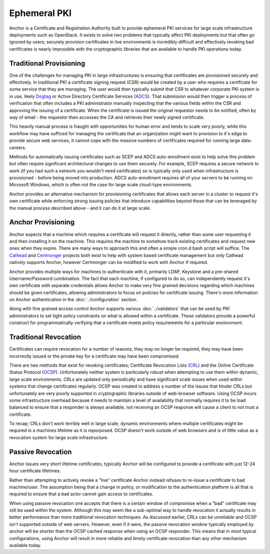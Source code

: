 Ephemeral PKI
=============

Anchor is a Certificate and Registration Authority built to provide ephemeral
PKI services for large scale infrastructure deployments such as OpenStack. It
exists to solve two problems that typically affect PKI deployments but that
often go ignored by users; securely provision certificates in live environments
is incredibly difficult and effectively revoking bad certificates is nearly
impossible with the cryptographic libraries that are available to handle PKI
operations today.

Traditional Provisioning
------------------------
One of the challenges for managing PKI in large infrastructures is ensuring
that certificates are provisioned securely and effectively. In traditional PKI
a certificate signing request (CSR) would be created by a user who requires a
certificate for some service that they are managing. The user would then
typically submit that CSR to whatever corporate PKI system is in use, likely
Dogtag_ or Active Directory Certificate Services (ADCS_). That submission would
then trigger a process of verification that often includes a PKI administrator
manually inspecting that the various fields within the CSR and approving the
issuing of a certificate. When the certificate is issued the original requestor
needs to be notified, often by way of email - the requestor then accesses the
CA and retrieves their newly signed certificate.

.. _Dogtag: http://pki.fedoraproject.org/wiki/PKI_Main_Page
.. _ADCS: https://technet.microsoft.com/en-us/windowsserver/dd448615.aspx

This heavily manual process is fraught with opportunities for human error and
tends to scale very poorly, while this workflow may have sufficed for managing
the certificate that an organization might want to provision to it's edge to
provide secure web services, it cannot cope with the massive numbers of
certificates required for running large data-centers.

Methods for automatically issuing certificates such as SCEP and ADCS
auto-enrollment exist to help solve this problem but often require significant
architectural changes to use them securely. For example, SCEP requires a
secure network to work (if you had such a network you wouldn't need
certificates) so is typically only used when infrastructure is provisioned -
before being moved into production. ADCS auto-enrollment requires all of your
servers to be running on Microsoft Windows, which is often not the case for
large scale cloud-type environments.

Anchor provides an alternative mechanism for provisioning certificates that
allows each server in a cluster to request it's own certificate while
enforcing strong issuing policies that introduce capabilities beyond those that
can be leveraged by the manual process described above - and it can do it at
large scale.

Anchor Provisioning
-------------------
Anchor expects that a machine which requires a certificate will request it
directly, rather than some user requesting it and then installing it on the
machine. This requires the machine to somehow track existing certificates and
request new ones when they expire. There are many ways to approach this and
often a simple cron.d bash script will suffice. The Cathead_ and Certmonger_
projects both exist to help with system based certificate management but only
Cathead natively supports Anchor, however Certmonger can be modified to work
with Anchor if required.

.. _Cathead: https://github.com/stackforge/cathead
.. _Certmonger: https://fedorahosted.org/certmonger/

Anchor provides multiple ways for machines to authenticate with it, primarily
LDAP, Keystone and a pre-shared Username/Password combination. The fact that
each machine, if configured to do so, can independently request it's own
certificate with separate credentials allows Anchor to make very fine grained
decisions regarding which machines should be given certificates, allowing
administrators to focus on policies for certificate issuing. There's more
information on Anchor authentication in the :doc:`../configuration` section.

Along with fine grained access control Anchor supports various
:doc:`../validators` that can be used by PKI administrators to set tight policy
constraints on what is allowed within a certificate. These validators provide a
powerful construct for programmatically verifying that a certificate meets
policy requirements for a particular environment.

Traditional Revocation
----------------------
Certificates can require revocation for a number of reasons, they may no longer
be required, they may have been incorrectly issued or the private key for a
certificate may have been compromised.

There are two methods that exist for revoking certificates; Certificate
Revocation Lists (CRL_) and the Online Certificate Status Protocol (OCSP_).
Unfortunately neither system is particularly robust when attempting to use them
within dynamic, large scale environments. CRLs are updated only periodically
and have significant scale issues when used within systems that change
certificates regularly. OCSP was created to address a number of the issues that
hinder CRLs but unfortunately are very poorly supported in cryptographic
libraries outside of web-browser software. Using OCSP incurs some
infrastructure overhead because it needs to maintain a level of availability
that normally requires it to be load balanced to ensure that a responder is
always available, not receiving an OCSP response will cause a client to not
trust a certificate.

.. _CRL: https://www.ietf.org/rfc/rfc5280.txt
.. _OCSP: https://tools.ietf.org/html/rfc6960

To recap; CRLs don't work terribly well in large scale, dynamic environments
where multiple certificates might be required in a machines lifetime as it is
repurposed. OCSP doesn't work outside of web browsers and is of little value
as a revocation system for large scale infrastructure.

Passive Revocation
------------------
Anchor issues very short lifetime certificates, typically Anchor will be
configured to provide a certificate with just 12-24 hour certificate lifetimes.

Rather than attempting to actively revoke a "live" certificate Anchor instead
refuses to re-issue a certificate to bad machine/user. The assumption being
that a change in policy, or modification to the authentication platform is all
that is required to ensure that a bad actor cannot gain access to certificates.

When using passive revocation one accepts that there is a certain window of
compromise when a "bad" certificate may still be used within the system.
Although this may seem like a sub-optimal way to handle revocation it actually
results in better performance than more traditional revocation techniques. As
discussed earlier, CRLs can be unreliable and OCSP isn't supported outside of
web servers. However, even if it were, the passive revocation window typically
employed by anchor will be shorter than the OCSP cached response when using an
OCSP responder. This means that in most typical configurations, using Anchor
will result in more reliable and timely certificate revocation than any other
mechanism available today.
